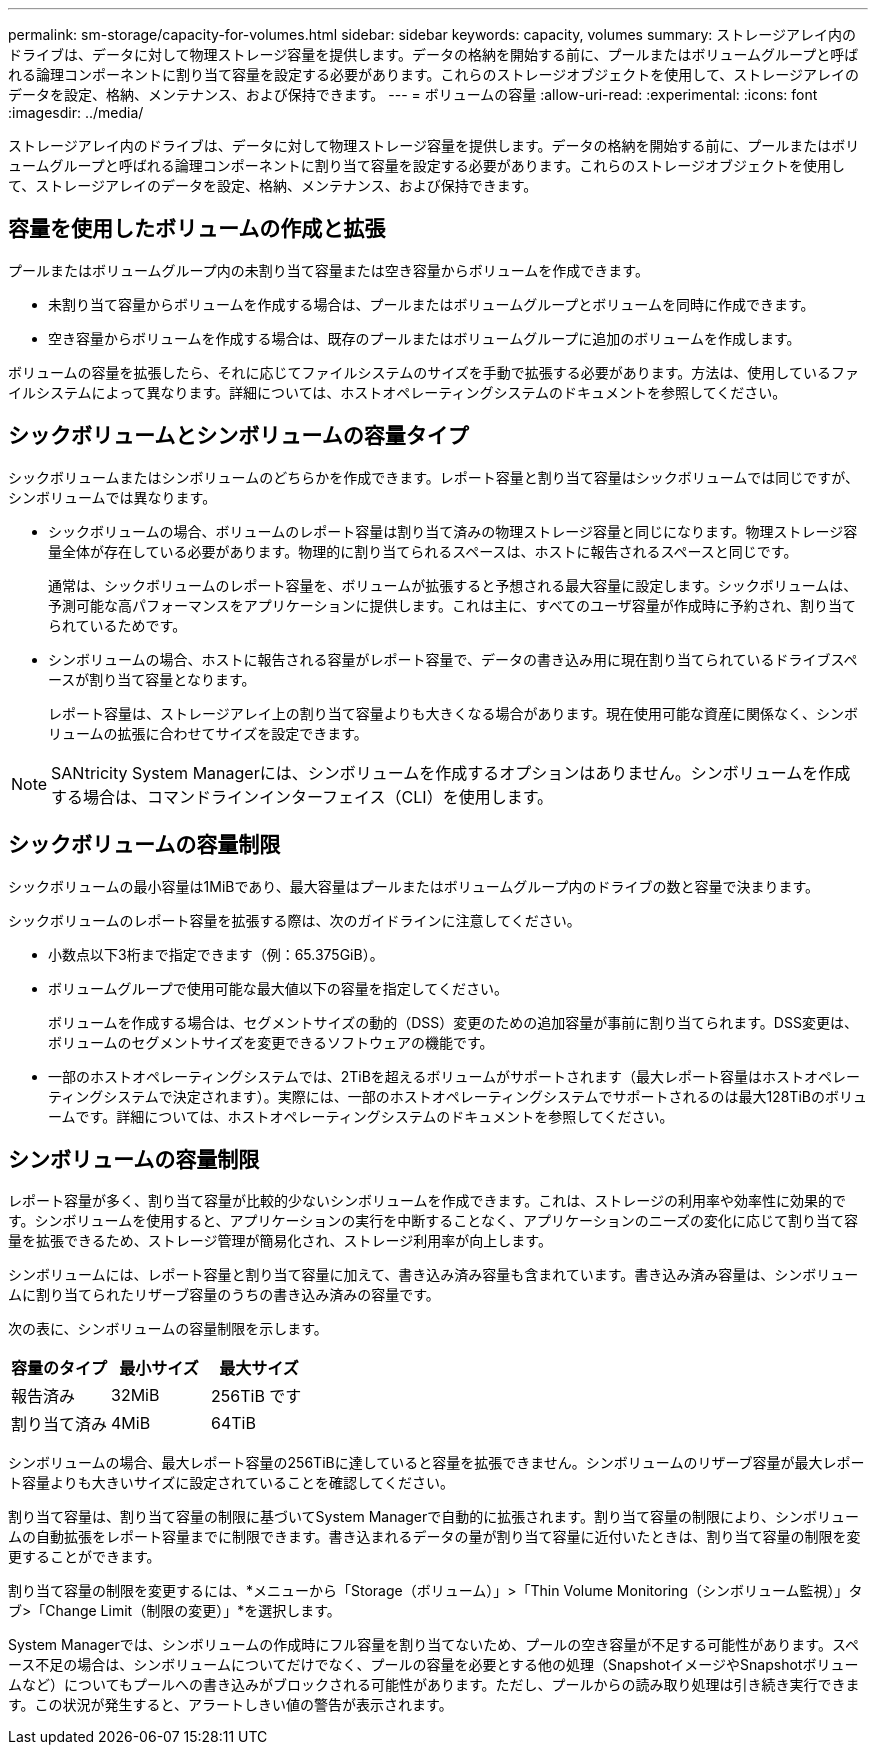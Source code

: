 ---
permalink: sm-storage/capacity-for-volumes.html 
sidebar: sidebar 
keywords: capacity, volumes 
summary: ストレージアレイ内のドライブは、データに対して物理ストレージ容量を提供します。データの格納を開始する前に、プールまたはボリュームグループと呼ばれる論理コンポーネントに割り当て容量を設定する必要があります。これらのストレージオブジェクトを使用して、ストレージアレイのデータを設定、格納、メンテナンス、および保持できます。 
---
= ボリュームの容量
:allow-uri-read: 
:experimental: 
:icons: font
:imagesdir: ../media/


[role="lead"]
ストレージアレイ内のドライブは、データに対して物理ストレージ容量を提供します。データの格納を開始する前に、プールまたはボリュームグループと呼ばれる論理コンポーネントに割り当て容量を設定する必要があります。これらのストレージオブジェクトを使用して、ストレージアレイのデータを設定、格納、メンテナンス、および保持できます。



== 容量を使用したボリュームの作成と拡張

プールまたはボリュームグループ内の未割り当て容量または空き容量からボリュームを作成できます。

* 未割り当て容量からボリュームを作成する場合は、プールまたはボリュームグループとボリュームを同時に作成できます。
* 空き容量からボリュームを作成する場合は、既存のプールまたはボリュームグループに追加のボリュームを作成します。


ボリュームの容量を拡張したら、それに応じてファイルシステムのサイズを手動で拡張する必要があります。方法は、使用しているファイルシステムによって異なります。詳細については、ホストオペレーティングシステムのドキュメントを参照してください。



== シックボリュームとシンボリュームの容量タイプ

シックボリュームまたはシンボリュームのどちらかを作成できます。レポート容量と割り当て容量はシックボリュームでは同じですが、シンボリュームでは異なります。

* シックボリュームの場合、ボリュームのレポート容量は割り当て済みの物理ストレージ容量と同じになります。物理ストレージ容量全体が存在している必要があります。物理的に割り当てられるスペースは、ホストに報告されるスペースと同じです。
+
通常は、シックボリュームのレポート容量を、ボリュームが拡張すると予想される最大容量に設定します。シックボリュームは、予測可能な高パフォーマンスをアプリケーションに提供します。これは主に、すべてのユーザ容量が作成時に予約され、割り当てられているためです。

* シンボリュームの場合、ホストに報告される容量がレポート容量で、データの書き込み用に現在割り当てられているドライブスペースが割り当て容量となります。
+
レポート容量は、ストレージアレイ上の割り当て容量よりも大きくなる場合があります。現在使用可能な資産に関係なく、シンボリュームの拡張に合わせてサイズを設定できます。



[NOTE]
====
SANtricity System Managerには、シンボリュームを作成するオプションはありません。シンボリュームを作成する場合は、コマンドラインインターフェイス（CLI）を使用します。

====


== シックボリュームの容量制限

シックボリュームの最小容量は1MiBであり、最大容量はプールまたはボリュームグループ内のドライブの数と容量で決まります。

シックボリュームのレポート容量を拡張する際は、次のガイドラインに注意してください。

* 小数点以下3桁まで指定できます（例：65.375GiB）。
* ボリュームグループで使用可能な最大値以下の容量を指定してください。
+
ボリュームを作成する場合は、セグメントサイズの動的（DSS）変更のための追加容量が事前に割り当てられます。DSS変更は、ボリュームのセグメントサイズを変更できるソフトウェアの機能です。

* 一部のホストオペレーティングシステムでは、2TiBを超えるボリュームがサポートされます（最大レポート容量はホストオペレーティングシステムで決定されます）。実際には、一部のホストオペレーティングシステムでサポートされるのは最大128TiBのボリュームです。詳細については、ホストオペレーティングシステムのドキュメントを参照してください。




== シンボリュームの容量制限

レポート容量が多く、割り当て容量が比較的少ないシンボリュームを作成できます。これは、ストレージの利用率や効率性に効果的です。シンボリュームを使用すると、アプリケーションの実行を中断することなく、アプリケーションのニーズの変化に応じて割り当て容量を拡張できるため、ストレージ管理が簡易化され、ストレージ利用率が向上します。

シンボリュームには、レポート容量と割り当て容量に加えて、書き込み済み容量も含まれています。書き込み済み容量は、シンボリュームに割り当てられたリザーブ容量のうちの書き込み済みの容量です。

次の表に、シンボリュームの容量制限を示します。

[cols="3*"]
|===
| 容量のタイプ | 最小サイズ | 最大サイズ 


 a| 
報告済み
 a| 
32MiB
 a| 
256TiB です



 a| 
割り当て済み
 a| 
4MiB
 a| 
64TiB

|===
シンボリュームの場合、最大レポート容量の256TiBに達していると容量を拡張できません。シンボリュームのリザーブ容量が最大レポート容量よりも大きいサイズに設定されていることを確認してください。

割り当て容量は、割り当て容量の制限に基づいてSystem Managerで自動的に拡張されます。割り当て容量の制限により、シンボリュームの自動拡張をレポート容量までに制限できます。書き込まれるデータの量が割り当て容量に近付いたときは、割り当て容量の制限を変更することができます。

割り当て容量の制限を変更するには、*メニューから「Storage（ボリューム）」>「Thin Volume Monitoring（シンボリューム監視）」タブ>「Change Limit（制限の変更）」*を選択します。

System Managerでは、シンボリュームの作成時にフル容量を割り当てないため、プールの空き容量が不足する可能性があります。スペース不足の場合は、シンボリュームについてだけでなく、プールの容量を必要とする他の処理（SnapshotイメージやSnapshotボリュームなど）についてもプールへの書き込みがブロックされる可能性があります。ただし、プールからの読み取り処理は引き続き実行できます。この状況が発生すると、アラートしきい値の警告が表示されます。
